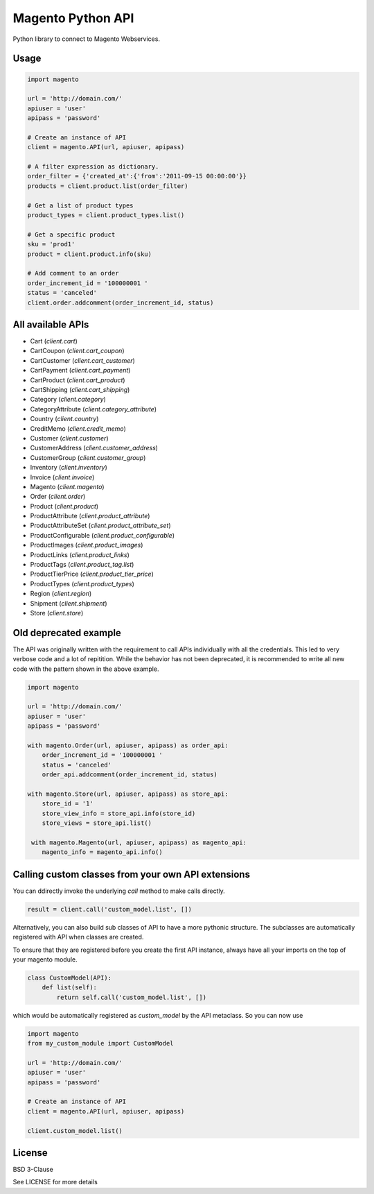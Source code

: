 Magento Python API
==================

Python library to connect to Magento Webservices.

Usage
-----

.. code-block:: python

    import magento

    url = 'http://domain.com/'
    apiuser = 'user'
    apipass = 'password'

    # Create an instance of API
    client = magento.API(url, apiuser, apipass)

    # A filter expression as dictionary. 
    order_filter = {'created_at':{'from':'2011-09-15 00:00:00'}}
    products = client.product.list(order_filter)

    # Get a list of product types
    product_types = client.product_types.list()
        
    # Get a specific product
    sku = 'prod1'
    product = client.product.info(sku)

    # Add comment to an order
    order_increment_id = '100000001 '
    status = 'canceled'
    client.order.addcomment(order_increment_id, status)


All available APIs
-------------------

* Cart (`client.cart`)
* CartCoupon (`client.cart_coupon`)
* CartCustomer (`client.cart_customer`)
* CartPayment (`client.cart_payment`)
* CartProduct (`client.cart_product`)
* CartShipping (`client.cart_shipping`)
* Category (`client.category`)
* CategoryAttribute (`client.category_attribute`)
* Country (`client.country`)
* CreditMemo (`client.credit_memo`)
* Customer (`client.customer`)
* CustomerAddress (`client.customer_address`)
* CustomerGroup (`client.customer_group`)
* Inventory (`client.inventory`)
* Invoice (`client.invoice`)
* Magento (`client.magento`)
* Order (`client.order`)
* Product (`client.product`)
* ProductAttribute (`client.product_attribute`)
* ProductAttributeSet (`client.product_attribute_set`)
* ProductConfigurable (`client.product_configurable`)
* ProductImages (`client.product_images`)
* ProductLinks (`client.product_links`)
* ProductTags (`client.product_tag.list`)
* ProductTierPrice (`client.product_tier_price`)
* ProductTypes (`client.product_types`)
* Region (`client.region`)
* Shipment (`client.shipment`)
* Store (`client.store`)

Old deprecated example
----------------------

The API was originally written with the requirement to call APIs
individually with all the credentials. This led to very verbose code and a
lot of repitition. While the behavior has not been deprecated, it is
recommended to write all new code with the pattern shown in the above
example.

.. code-block:: python

    import magento

    url = 'http://domain.com/'
    apiuser = 'user'
    apipass = 'password'

    with magento.Order(url, apiuser, apipass) as order_api:
        order_increment_id = '100000001 '
        status = 'canceled'
        order_api.addcomment(order_increment_id, status)

    with magento.Store(url, apiuser, apipass) as store_api:
        store_id = '1'
        store_view_info = store_api.info(store_id)
        store_views = store_api.list()

     with magento.Magento(url, apiuser, apipass) as magento_api:
        magento_info = magento_api.info()


Calling custom classes from your own API extensions
---------------------------------------------------

You can ddirectly invoke the underlying `call` method
to make calls directly.

.. code-block:: python

    result = client.call('custom_model.list', [])


Alternatively, you can also build sub classes of API to have
a more pythonic structure. The subclasses are automatically
registered with API when classes are created. 

To ensure that they are registered before you create the first API
instance, always have all your imports on the top of your magento module.

.. code-block:: python

    class CustomModel(API):
        def list(self):
            return self.call('custom_model.list', [])

which would be automatically registered as `custom_model` by the API
metaclass. So you can now use

.. code-block:: python

    import magento
    from my_custom_module import CustomModel

    url = 'http://domain.com/'
    apiuser = 'user'
    apipass = 'password'

    # Create an instance of API
    client = magento.API(url, apiuser, apipass)
    
    client.custom_model.list()


License
-------

BSD 3-Clause

See LICENSE for more details

